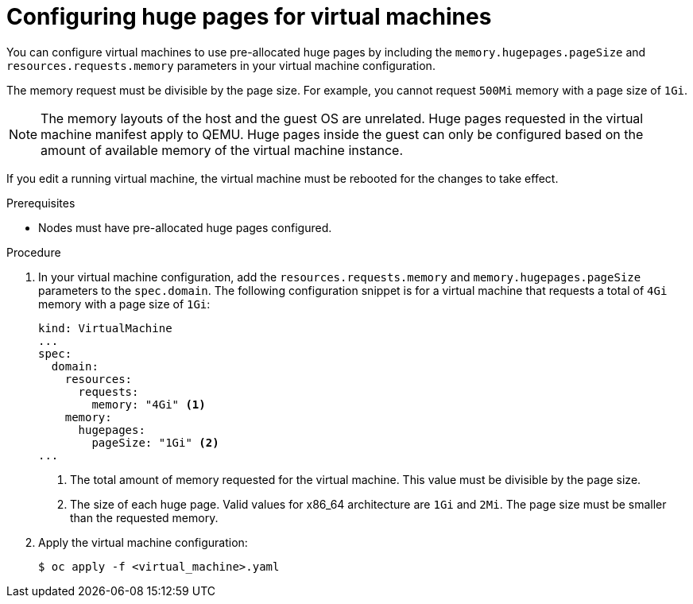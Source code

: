// Module included in the following assemblies:
//
// * virt/virtual_machines/advanced_vm_management/virt-using-huge-pages-with-vms.adoc

[id="virt-configuring-huge-pages-for-vms_{context}"]
= Configuring huge pages for virtual machines

[role="_abstract"]
You can configure virtual machines to use pre-allocated huge pages by including the
`memory.hugepages.pageSize` and `resources.requests.memory` parameters in your virtual machine configuration.

The memory request must be divisible by the page size. For example, you cannot request `500Mi` memory with a page size of `1Gi`.

[NOTE]
====
The memory layouts of the host and the guest OS are unrelated.
Huge pages requested in the virtual machine manifest apply to QEMU.
Huge pages inside the guest can only be configured based on the amount of available memory of the virtual machine instance.
====

If you edit a running virtual machine, the virtual machine must be rebooted for the changes to take effect.

.Prerequisites

* Nodes must have pre-allocated huge pages configured.

.Procedure

. In your virtual machine configuration, add the `resources.requests.memory` and
`memory.hugepages.pageSize` parameters to the `spec.domain`. The following configuration snippet is
for a virtual machine that requests a total of `4Gi` memory with a page size of `1Gi`:
+

[source,yaml]
----
kind: VirtualMachine
...
spec:
  domain:
    resources:
      requests:
        memory: "4Gi" <1>
    memory:
      hugepages:
        pageSize: "1Gi" <2>
...
----
<1> The total amount of memory requested for the virtual machine. This value must be divisible by the page size.
<2> The size of each huge page. Valid values for x86_64 architecture are `1Gi` and `2Mi`. The page size must be smaller than the requested memory.

. Apply the virtual machine configuration:
+

[source,terminal]
----
$ oc apply -f <virtual_machine>.yaml
----
